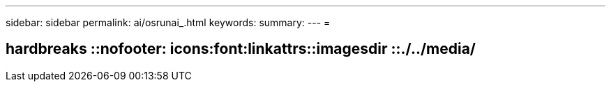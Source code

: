---
sidebar: sidebar 
permalink: ai/osrunai_.html 
keywords:  
summary:  
---
= 


== hardbreaks ::nofooter: icons:font:linkattrs::imagesdir ::./../media/
